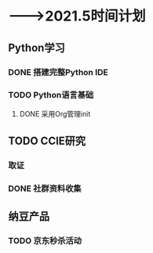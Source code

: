 * -——>2021.5时间计划

** Python学习
*** DONE 搭建完整Python IDE
    DEADLINE: <2021-01-01 五> SCHEDULED: <2020-12-23 三>
*** TODO Python语言基础
    DEADLINE: <2020-12-31 四> SCHEDULED: <2020-12-30 三>

**** DONE 采用Org管理init


** TODO CCIE研究

*** 取证
    DEADLINE: <2021-03-31 三>

*** DONE 社群资料收集
    DEADLINE: <2020-12-24 四>

** 纳豆产品
*** TODO 京东秒杀活动
    SCHEDULED: <2021-01-20 三 00:00>

    
